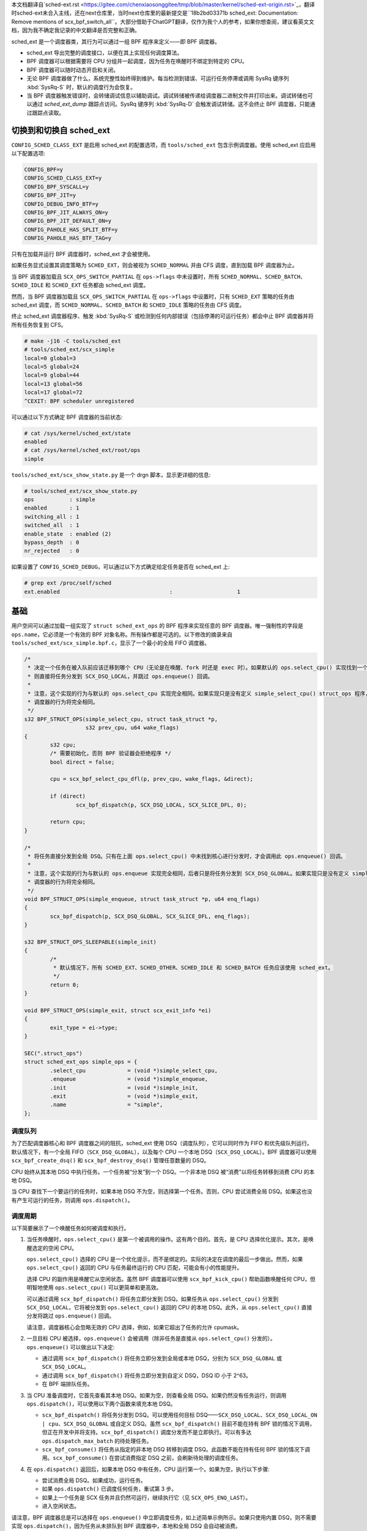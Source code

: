
本文档翻译自`sched-ext.rst <https://gitee.com/chenxiaosonggitee/tmp/blob/master/kernel/sched-ext-origin.rst>`_，翻译时sched-ext未合入主线，还在next仓库里，当时next仓库里的最新提交是``18b2bd03371b sched_ext: Documentation: Remove mentions of scx_bpf_switch_all``。大部分借助于ChatGPT翻译，仅作为我个人的参考，如果你想查阅，建议看英文文档，因为我不确定我记录的中文翻译是否完整和正确。

sched_ext 是一个调度器类，其行为可以通过一组 BPF 程序来定义——即 BPF 调度器。

* sched_ext 导出完整的调度接口，以便在其上实现任何调度算法。

* BPF 调度器可以根据需要将 CPU 分组并一起调度，因为任务在唤醒时不绑定到特定的 CPU。

* BPF 调度器可以随时动态开启和关闭。

* 无论 BPF 调度器做了什么，系统完整性始终得到维护。每当检测到错误、可运行任务停滞或调用 SysRq 键序列 :kbd:`SysRq-S` 时，默认的调度行为会恢复。

* 当 BPF 调度器触发错误时，会转储调试信息以辅助调试。调试转储被传递给调度器二进制文件并打印出来。调试转储也可以通过 `sched_ext_dump` 跟踪点访问。SysRq 键序列 :kbd:`SysRq-D` 会触发调试转储。这不会终止 BPF 调度器，只能通过跟踪点读取。

切换到和切换自 sched_ext
===============================

``CONFIG_SCHED_CLASS_EXT`` 是启用 sched_ext 的配置选项，而 ``tools/sched_ext`` 包含示例调度器。使用 sched_ext 应启用以下配置选项:

.. code-block:: none

    CONFIG_BPF=y
    CONFIG_SCHED_CLASS_EXT=y
    CONFIG_BPF_SYSCALL=y
    CONFIG_BPF_JIT=y
    CONFIG_DEBUG_INFO_BTF=y
    CONFIG_BPF_JIT_ALWAYS_ON=y
    CONFIG_BPF_JIT_DEFAULT_ON=y
    CONFIG_PAHOLE_HAS_SPLIT_BTF=y
    CONFIG_PAHOLE_HAS_BTF_TAG=y

只有在加载并运行 BPF 调度器时，sched_ext 才会被使用。

如果任务显式设置其调度策略为 ``SCHED_EXT``，则会被视为 ``SCHED_NORMAL`` 并由 CFS 调度，直到加载 BPF 调度器为止。

当 BPF 调度器加载且 ``SCX_OPS_SWITCH_PARTIAL`` 在 ``ops->flags`` 中未设置时，所有 ``SCHED_NORMAL``、``SCHED_BATCH``、``SCHED_IDLE`` 和 ``SCHED_EXT`` 任务都由 sched_ext 调度。

然而，当 BPF 调度器加载且 ``SCX_OPS_SWITCH_PARTIAL`` 在 ``ops->flags`` 中设置时，只有 ``SCHED_EXT`` 策略的任务由 sched_ext 调度，而 ``SCHED_NORMAL``、``SCHED_BATCH`` 和 ``SCHED_IDLE`` 策略的任务由 CFS 调度。

终止 sched_ext 调度器程序、触发 :kbd:`SysRq-S` 或检测到任何内部错误（包括停滞的可运行任务）都会中止 BPF 调度器并将所有任务恢复到 CFS。

.. code-block:: none

    # make -j16 -C tools/sched_ext
    # tools/sched_ext/scx_simple
    local=0 global=3
    local=5 global=24
    local=9 global=44
    local=13 global=56
    local=17 global=72
    ^CEXIT: BPF scheduler unregistered

可以通过以下方式确定 BPF 调度器的当前状态:

.. code-block:: none

    # cat /sys/kernel/sched_ext/state
    enabled
    # cat /sys/kernel/sched_ext/root/ops
    simple

``tools/sched_ext/scx_show_state.py`` 是一个 drgn 脚本，显示更详细的信息:

.. code-block:: none

    # tools/sched_ext/scx_show_state.py
    ops           : simple
    enabled       : 1
    switching_all : 1
    switched_all  : 1
    enable_state  : enabled (2)
    bypass_depth  : 0
    nr_rejected   : 0

如果设置了 ``CONFIG_SCHED_DEBUG``，可以通过以下方式确定给定任务是否在 sched_ext 上:

.. code-block:: none

    # grep ext /proc/self/sched
    ext.enabled                                  :                    1

基础
==========

用户空间可以通过加载一组实现了 ``struct sched_ext_ops`` 的 BPF 程序来实现任意的 BPF 调度器。唯一强制性的字段是 ``ops.name``，它必须是一个有效的 BPF 对象名称。所有操作都是可选的。以下修改的摘录来自 ``tools/sched_ext/scx_simple.bpf.c``，显示了一个最小的全局 FIFO 调度器。

.. code-block:: c

    /*
     * 决定一个任务在被入队前应该迁移到哪个 CPU（无论是在唤醒、fork 时还是 exec 时）。如果默认的 ops.select_cpu() 实现找到一个空闲核心，
     * 则直接将任务分发到 SCX_DSQ_LOCAL，并跳过 ops.enqueue() 回调。
     *
     * 注意，这个实现的行为与默认的 ops.select_cpu 实现完全相同。如果实现只是没有定义 simple_select_cpu() struct_ops 程序，
     * 调度器的行为将完全相同。
     */
    s32 BPF_STRUCT_OPS(simple_select_cpu, struct task_struct *p,
                       s32 prev_cpu, u64 wake_flags)
    {
            s32 cpu;
            /* 需要初始化，否则 BPF 验证器会拒绝程序 */
            bool direct = false;

            cpu = scx_bpf_select_cpu_dfl(p, prev_cpu, wake_flags, &direct);

            if (direct)
                    scx_bpf_dispatch(p, SCX_DSQ_LOCAL, SCX_SLICE_DFL, 0);

            return cpu;
    }

    /*
     * 将任务直接分发到全局 DSQ。只有在上面 ops.select_cpu() 中未找到核心进行分发时，才会调用此 ops.enqueue() 回调。
     *
     * 注意，这个实现的行为与默认的 ops.enqueue 实现完全相同，后者只是将任务分发到 SCX_DSQ_GLOBAL。如果实现只是没有定义 simple_enqueue struct_ops 程序，
     * 调度器的行为将完全相同。
     */
    void BPF_STRUCT_OPS(simple_enqueue, struct task_struct *p, u64 enq_flags)
    {
            scx_bpf_dispatch(p, SCX_DSQ_GLOBAL, SCX_SLICE_DFL, enq_flags);
    }

    s32 BPF_STRUCT_OPS_SLEEPABLE(simple_init)
    {
            /*
             * 默认情况下，所有 SCHED_EXT、SCHED_OTHER、SCHED_IDLE 和 SCHED_BATCH 任务应该使用 sched_ext。
             */
            return 0;
    }

    void BPF_STRUCT_OPS(simple_exit, struct scx_exit_info *ei)
    {
            exit_type = ei->type;
    }

    SEC(".struct_ops")
    struct sched_ext_ops simple_ops = {
            .select_cpu             = (void *)simple_select_cpu,
            .enqueue                = (void *)simple_enqueue,
            .init                   = (void *)simple_init,
            .exit                   = (void *)simple_exit,
            .name                   = "simple",
    };

调度队列
---------------

为了匹配调度器核心和 BPF 调度器之间的阻抗，sched_ext 使用 DSQ（调度队列），它可以同时作为 FIFO 和优先级队列运行。默认情况下，有一个全局 FIFO（``SCX_DSQ_GLOBAL``），以及每个 CPU 一个本地 DSQ（``SCX_DSQ_LOCAL``）。BPF 调度器可以使用 ``scx_bpf_create_dsq()`` 和 ``scx_bpf_destroy_dsq()`` 管理任意数量的 DSQ。

CPU 始终从其本地 DSQ 中执行任务。一个任务被“分发”到一个 DSQ。一个非本地 DSQ 被“消费”以将任务转移到消费 CPU 的本地 DSQ。

当 CPU 查找下一个要运行的任务时，如果本地 DSQ 不为空，则选择第一个任务。否则，CPU 尝试消费全局 DSQ。如果这也没有产生可运行的任务，则调用 ``ops.dispatch()``。

调度周期
----------------

以下简要展示了一个唤醒任务如何被调度和执行。

1. 当任务唤醒时，``ops.select_cpu()`` 是第一个被调用的操作。这有两个目的。首先，是 CPU 选择优化提示。其次，是唤醒选定的空闲 CPU。

   ``ops.select_cpu()`` 选择的 CPU 是一个优化提示，而不是绑定的。实际的决定在调度的最后一步做出。然而，如果 ``ops.select_cpu()`` 返回的 CPU 与任务最终运行的 CPU 匹配，可能会有小的性能提升。

   选择 CPU 的副作用是唤醒它从空闲状态。虽然 BPF 调度器可以使用 ``scx_bpf_kick_cpu()`` 帮助函数唤醒任何 CPU，但明智地使用 ``ops.select_cpu()`` 可以更简单和更高效。

   可以通过调用 ``scx_bpf_dispatch()`` 将任务立即分发到 DSQ。如果任务从 ``ops.select_cpu()`` 分发到 ``SCX_DSQ_LOCAL``，它将被分发到 ``ops.select_cpu()`` 返回的 CPU 的本地 DSQ。此外，从 ``ops.select_cpu()`` 直接分发将跳过 ``ops.enqueue()`` 回调。

   请注意，调度器核心会忽略无效的 CPU 选择，例如，如果它超出了任务的允许 cpumask。

2. 一旦目标 CPU 被选择，``ops.enqueue()`` 会被调用（除非任务是直接从 ``ops.select_cpu()`` 分发的）。``ops.enqueue()`` 可以做出以下决定:

   * 通过调用 ``scx_bpf_dispatch()`` 将任务立即分发到全局或本地 DSQ，分别为 ``SCX_DSQ_GLOBAL`` 或 ``SCX_DSQ_LOCAL``。

   * 通过调用 ``scx_bpf_dispatch()`` 将任务立即分发到自定义 DSQ，DSQ ID 小于 2^63。

   * 在 BPF 端排队任务。

3. 当 CPU 准备调度时，它首先查看其本地 DSQ。如果为空，则查看全局 DSQ。如果仍然没有任务运行，则调用 ``ops.dispatch()``，可以使用以下两个函数来填充本地 DSQ。

   * ``scx_bpf_dispatch()`` 将任务分发到 DSQ。可以使用任何目标 DSQ——``SCX_DSQ_LOCAL``、``SCX_DSQ_LOCAL_ON | cpu``、``SCX_DSQ_GLOBAL`` 或自定义 DSQ。虽然 ``scx_bpf_dispatch()`` 目前不能在持有 BPF 锁的情况下调用，但正在开发中并将支持。``scx_bpf_dispatch()`` 调度分发而不是立即执行。可以有多达 ``ops.dispatch_max_batch`` 的待处理任务。

   * ``scx_bpf_consume()`` 将任务从指定的非本地 DSQ 转移到调度 DSQ。此函数不能在持有任何 BPF 锁的情况下调用。``scx_bpf_consume()`` 在尝试消费指定 DSQ 之前，会刷新待处理的调度任务。

4. 在 ``ops.dispatch()`` 返回后，如果本地 DSQ 中有任务，CPU 运行第一个。如果为空，执行以下步骤:

   * 尝试消费全局 DSQ。如果成功，运行任务。

   * 如果 ``ops.dispatch()`` 已调度任何任务，重试第 3 步。

   * 如果上一个任务是 SCX 任务并且仍然可运行，继续执行它（见 ``SCX_OPS_ENQ_LAST``）。

   * 进入空闲状态。

请注意，BPF 调度器总是可以选择在 ``ops.enqueue()`` 中立即调度任务，如上述简单示例所示。如果只使用内置 DSQ，则不需要实现 ``ops.dispatch()``，因为任务从未排队到 BPF 调度器中，本地和全局 DSQ 会自动被消费。

``scx_bpf_dispatch()`` 将任务排队到目标 DSQ 的 FIFO 中。使用 ``scx_bpf_dispatch_vtime()`` 进行优先级队列。内部 DSQ，如 ``SCX_DSQ_LOCAL`` 和 ``SCX_DSQ_GLOBAL`` 不支持优先级队列调度，必须使用 ``scx_bpf_dispatch()`` 进行调度。有关更多信息，请参见 ``tools/sched_ext/scx_simple.bpf.c`` 中的函数文档和用法。

查看位置（Where to Look）
========================

* ``include/linux/sched/ext.h`` 定义了核心数据结构、操作表和常量。

* ``kernel/sched/ext.c`` 包含 sched_ext 核心实现和帮助函数。以 ``scx_bpf_`` 前缀的函数可以从 BPF 调度器调用。

* ``tools/sched_ext/`` 托管示例 BPF 调度器实现。

  * ``scx_simple[.bpf].c``: 使用自定义 DSQ 的最小全局 FIFO 调度器示例。

  * ``scx_qmap[.bpf].c``: 支持五级优先级的多级 FIFO 调度器，通过 ``BPF_MAP_TYPE_QUEUE`` 实现。

ABI 不稳定性
===============

sched_ext 提供给 BPF 调度器程序的 API 没有稳定性保证。这包括 ``include/linux/sched/ext.h`` 中定义的操作表回调和常量，以及 ``kernel/sched/ext.c`` 中定义的 ``scx_bpf_`` kfuncs。

虽然我们会尽力提供相对稳定的 API 接口，但它们在内核版本之间可能会发生变化，恕不另行通知。
